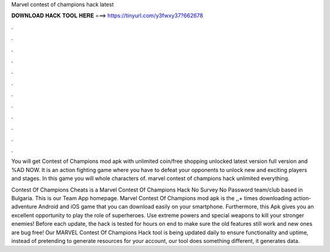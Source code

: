Marvel contest of champions hack latest



𝐃𝐎𝐖𝐍𝐋𝐎𝐀𝐃 𝐇𝐀𝐂𝐊 𝐓𝐎𝐎𝐋 𝐇𝐄𝐑𝐄 ===> https://tinyurl.com/y3fwxy37?662678



.



.



.



.



.



.



.



.



.



.



.



.

You will get Contest of Champions mod apk with unlimited coin/free shopping unlocked latest version full version and %AD NOW. It is an action fighting game where you have to defeat your opponents to unlock new and exciting players and stages. In this game you will whole characters of. marvel contest of champions hack unlimited everything.

Contest Of Champions Cheats is a Marvel Contest Of Champions Hack No Survey No Password team/club based in Bulgaria. This is our Team App homepage. Marvel Contest Of Champions mod apk is the ,,+ times downloading action-adventure Android and iOS game that you can download easily on your smartphone. Furthermore, this Apk gives you an excellent opportunity to play the role of superheroes. Use extreme powers and special weapons to kill your stronger enemies! Before each update, the hack is tested for hours on end to make sure the old features still work and new ones are bug free! Our MARVEL Contest Of Champions Hack tool is being updated daily to ensure functionality and uptime, instead of pretending to generate resources for your account, our tool does something different, it generates data.
